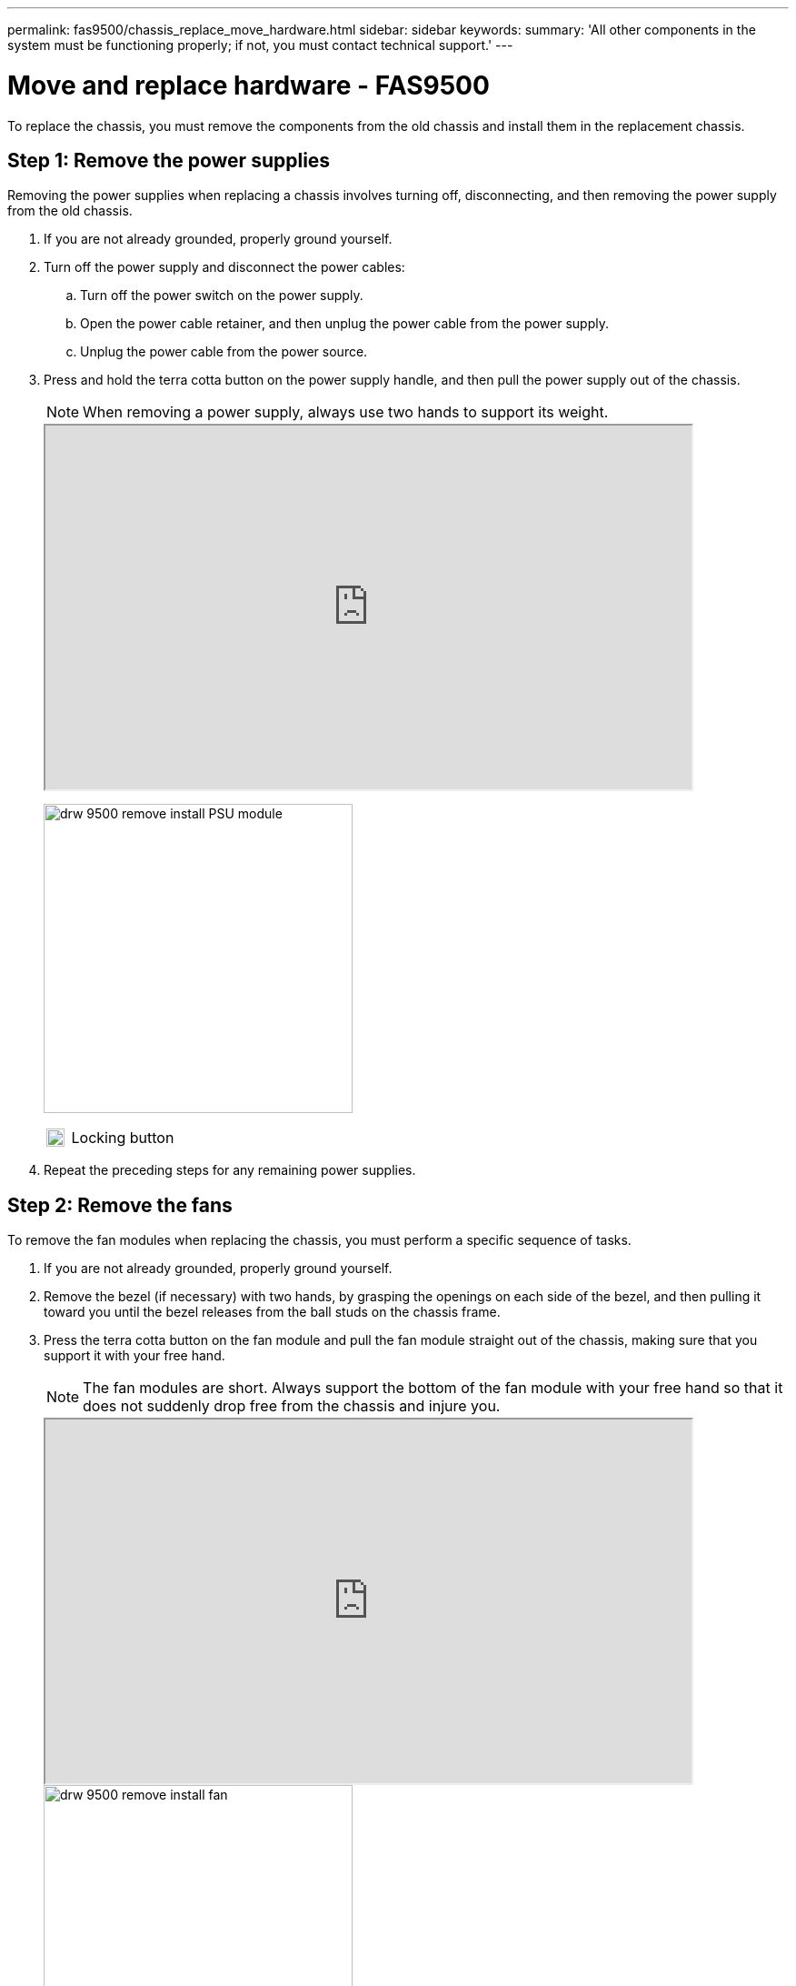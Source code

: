 ---
permalink: fas9500/chassis_replace_move_hardware.html
sidebar: sidebar
keywords:
summary: 'All other components in the system must be functioning properly; if not, you must contact technical support.'
---

= Move and replace hardware - FAS9500
:icons: font
:imagesdir: ../media/

[.lead]
To replace the chassis, you must remove the components from the old chassis and install them in the replacement chassis.

== Step 1: Remove the power supplies

Removing the power supplies when replacing a chassis involves turning off, disconnecting, and then removing the power supply from the old chassis.

. If you are not already grounded, properly ground yourself.
. Turn off the power supply and disconnect the power cables:
 .. Turn off the power switch on the power supply.
 .. Open the power cable retainer, and then unplug the power cable from the power supply.
 .. Unplug the power cable from the power source.
. Press and hold the terra cotta button on the power supply handle, and then pull the power supply out of the chassis.
+
NOTE: When removing a power supply, always use two hands to support its weight.

+
++++
<div class="aspect-ratio"><iframe frameborder="1" height="400" scrolling="auto" src="https://netapp.hosted.panopto.com/Panopto/Pages/embed.aspx?id=590b3414-6ea5-42b2-b7f4-ae78004b86a4" width="711"> </iframe></div>
++++
ifdef::backend-pdf[]
https://netapp.hosted.panopto.com/Panopto/Pages/Viewer.aspx?id=590b3414-6ea5-42b2-b7f4-ae78004b86a4[Animation - Remove/install PSU^]
endif::[]

+
image:../media/drw_9500_remove_install_PSU_module.svg[width=340]
+

[cols="20%,90%"]
|===
a|
image:../media/legend_icon_01.svg[width=20]
a|
Locking button
|===

+
. Repeat the preceding steps for any remaining power supplies.

== Step 2: Remove the fans

To remove the fan modules when replacing the chassis, you must perform a specific sequence of tasks.

. If you are not already grounded, properly ground yourself.
. Remove the bezel (if necessary) with two hands, by grasping the openings on each side of the bezel, and then pulling it toward you until the bezel releases from the ball studs on the chassis frame.
. Press the terra cotta button on the fan module and pull the fan module straight out of the chassis, making sure that you support it with your free hand.
+
NOTE: The fan modules are short. Always support the bottom of the fan module with your free hand so that it does not suddenly drop free from the chassis and injure you.

+
++++
<div class="aspect-ratio"><iframe frameborder="1" height="400" scrolling="auto" src="https://netapp.hosted.panopto.com/Panopto/Pages/embed.aspx?id=86b0ed39-1083-4b3a-9e9c-ae78004c2ffc" width="711"> </iframe></div>
++++
ifdef::backend-pdf[]
https://netapp.hosted.panopto.com/Panopto/Pages/Viewer.aspx?id=86b0ed39-1083-4b3a-9e9c-ae78004c2ffc[Animation - Remove/install fan^]
endif::[]

+
image::../media/drw_9500_remove_install_fan.svg[width=340]
+

[cols="20%,90%"]
|===
a|
image::../media/legend_icon_01.svg[width=20]
a|
Terra cotta release button
a|
image::../media/legend_icon_02.svg[width=20]
a|
Slide fan in/out of chassis
|===

. Set the fan module aside.
. Repeat the preceding steps for any remaining fan modules.

== Step 3: Remove the controller module

To replace the chassis, you must remove the controller module or modules from the old chassis.

. If you are not already grounded, properly ground yourself.
. Unplug the cables from the impaired controller module, and keep track of where the cables were connected.
. Slide the terra cotta button on the cam handle downward until it unlocks.
+
++++
<div class="aspect-ratio"><iframe frameborder="1" height="400" scrolling="auto" src="https://netapp.hosted.panopto.com/Panopto/Pages/embed.aspx?id=5e029a19-8acc-4fa1-be5d-ae78004b365a" width="711"> </iframe></div>
++++
ifdef::backend-pdf[]
https://netapp.hosted.panopto.com/Panopto/Pages/embed.aspx?id=5e029a19-8acc-4fa1-be5d-ae78004b365a[Animation - Remove controller module]
endif::[]

+
image::../media/drw_9500_remove_PCM.svg[width=340]
+

[cols="20%,80%"]
|===
a|
image::../media/legend_icon_01.svg[width=20]
a|
Cam handle release button
a|
image::../media/legend_icon_02.svg[width=20]
a|
Cam handle
|===

. Rotate the cam handle so that it completely disengages the controller module from the chassis, and then slide the controller module out of the chassis.
+
Make sure that you support the bottom of the controller module as you slide it out of the chassis.

. Set the controller module aside in a safe place, and repeat these steps if you have another controller module in the chassis.

== Step 4: Remove the I/O modules

To remove I/O modules from the old chassis, including the NVRAM modules, follow the specific sequence of steps. You do not have to remove the FlashCache module, if present, from the NVRAM module when moving it to a new chassis.

. If you are not already grounded, properly ground yourself.
. Unplug any cabling associated with the target I/O module.
+
Make sure that you label the cables so that you know where they came from.

. Remove the target I/O module from the chassis:
 .. Depress the lettered and numbered cam button.
+
The cam button moves away from the chassis.

 .. Rotate the cam latch down until it is in a horizontal position.
+
The I/O module disengages from the chassis and moves about 1/2 inch out of the I/O slot.

 .. Remove the I/O module from the chassis by pulling on the pull tabs on the sides of the module face.
+
Make sure that you keep track of which slot the I/O module was in.
+
++++
<div class="aspect-ratio"><iframe frameborder="1" height="400" scrolling="auto" src="https://netapp.hosted.panopto.com/Panopto/Pages/embed.aspx?id=0903b1f9-187b-4bb8-9548-ae9b0012bb21" width="711"> </iframe></div>
++++
ifdef::backend-pdf[]
https://netapp.hosted.panopto.com/Panopto/Pages/Viewer.aspx?id=0903b1f9-187b-4bb8-9548-ae9b0012bb21[Animation - Remove/install I/O module^]
endif::[]
+
image::../media/drw_9500_remove_PCIe_module.svg[width=340]
+

[cols="20%,90%"]
|===
a|
image::../media/legend_icon_01.svg[width=20]
a|
Lettered and numbered I/O cam latch
a|
image::../media/legend_icon_02.svg[width=20]
a|
I/O cam latch completely unlocked
|===
+
. Set the I/O module aside.
. Repeat the preceding step for the remaining I/O modules in the old chassis.

== Step 5: Remove the De-stage Controller Power Module

You must remove the de-stage controller power modules from the old chassis in preparation for installing the replacement chassis.

. If you are not already grounded, properly ground yourself.
. Press the terra cotta locking button on the module handle, and then slide the DCPM module out of the chassis.
+
++++
<div class="aspect-ratio"><iframe frameborder="1" height="400" scrolling="auto" src="https://netapp.hosted.panopto.com/Panopto/Pages/embed.aspx?id=c067cf9d-35b8-4fbe-9573-ae78004c2328" width="711"> </iframe></div>
++++
ifdef::backend-pdf[]
https://netapp.hosted.panopto.com/Panopto/Pages/Viewer.aspx?id=c067cf9d-35b8-4fbe-9573-ae78004c2328[Animation - Remove/install DCPM^]
endif::[]

+
image::../media/drw_9500_remove_NV_battery.svg[width=340]
+

[cols="20%,90%"]
|===
a|
image::../media/legend_icon_01.svg[width=20]
a|
DCPM module terra cotta locking button
|===

. Set the DCPM module aside in a safe place and repeat this step for the remaining DCPM module.


== Step 6: Replace a chassis from within the equipment rack or system cabinet

You must remove the existing chassis from the equipment rack or system cabinet before you can install the replacement chassis.

. Remove the screws from the chassis mount points.
+
NOTE: If the system is in a system cabinet, you might need to remove the rear tie-down bracket.

. With the help of two or three people, slide the old chassis off the rack rails in a system cabinet or _L_ brackets in an equipment rack, and then set it aside.
. If you are not already grounded, properly ground yourself.
. Using two or three people, install the replacement chassis into the equipment rack or system cabinet by guiding the chassis onto the rack rails in a system cabinet or _L_ brackets in an equipment rack.
. Slide the chassis all the way into the equipment rack or system cabinet.
. Secure the front of the chassis to the equipment rack or system cabinet, using the screws you removed from the old chassis.
. Secure the rear of the chassis to the equipment rack or system cabinet.
. If you are using the cable management brackets, remove them from the old chassis, and then install them on the replacement chassis.
. If you have not already done so, install the bezel.

== Step 7: Move the USB LED module to the new chassis

Once the new chassis is installed into the rack or cabinet, you must move the USB LED module from the old chassis to the new chassis.
+
++++
<div class="aspect-ratio"><iframe frameborder="1" height="400" scrolling="auto" src="https://netapp.hosted.panopto.com/Panopto/Pages/embed.aspx?id=bc46a3e8-6541-444e-973b-ae78004bf153" width="711"> </iframe></div>
++++
ifdef::backend-pdf[]
https://netapp.hosted.panopto.com/Panopto/Pages/Viewer.aspx?id=bc46a3e8-6541-444e-973b-ae78004bf153[Animation - Remove/install USB module^]
endif::[]

image::../media/drw_9500_remove_replace_LED_mod.svg[width=340]


[cols="20%,80%"]
|===
a|
image::../media/legend_icon_01.svg[width=20]
a|
Eject the module.
a|
image::../media/legend_icon_02.svg[width=20]
a|
Slide out of chassis.
|===

. Locate the USB LED module on the front of the old chassis, directly under the power supply bays.
. Press the black locking button on the right side of the module to release the module from the chassis, and then slide it out of the old chassis.
. Align the edges of the module with the USB LED bay at the bottom-front of the replacement chassis, and gently push the module all the way into the chassis until it clicks into place.

== Step 8: Install the de-stage controller power module when replacing the chassis

Once the replacement chassis is installed into the rack or system cabinet, you must reinstall the de-stage controller power modules into it.

. If you are not already grounded, properly ground yourself.
. Align the end of the DCPM module with the chassis opening, and then gently slide it into the chassis until it clicks into place.
+
NOTE: The module and slot are keyed. Do not force the module into the opening. If the module does not go in easily, realign the module and slide it into the chassis.

. Repeat this step for the remaining DCPM module.

== Step 9: Install fans into the chassis

To install the fan modules when replacing the chassis, you must perform a specific sequence of tasks.

. If you are not already grounded, properly ground yourself.
. Align the edges of the replacement fan module with the opening in the chassis, and then slide it into the chassis until it snaps into place.
+
When inserted into a live system, the amber Attention LED flashes four times when the fan module is successfully inserted into the chassis.

. Repeat these steps for the remaining fan modules.
. Align the bezel with the ball studs, and then gently push the bezel onto the ball studs.

== Step 10: Install I/O modules

To install I/O modules, including the NVRAM/FlashCache modules from the old chassis, follow the specific sequence of steps.

You must have the chassis installed so that you can install the I/O modules into the corresponding slots in the new chassis.

. If you are not already grounded, properly ground yourself.
. After the replacement chassis is installed in the rack or cabinet, install the I/O modules into their corresponding slots in the replacement chassis by gently sliding the I/O module into the slot until the lettered and numbered I/O cam latch begins to engage, and then push the I/O cam latch all the way up to lock the module in place.
. Recable the I/O module, as needed.
. Repeat the preceding step for the remaining I/O modules that you set aside.
+
NOTE: If the old chassis has blank I/O panels, move them to the replacement chassis at this time.

== Step 11: Install the power supplies

Installing the power supplies when replacing a chassis involves installing the power supplies into the replacement chassis, and connecting to the power source.

. If you are not already grounded, properly ground yourself.
. Using both hands, support and align the edges of the power supply with the opening in the system chassis, and then gently push the power supply into the chassis until it locks into place.
+
The power supplies are keyed and can only be installed one way.
+
IMPORTANT: Do not use excessive force when sliding the power supply into the system. You can damage the connector.

. Reconnect the power cable and secure it to the power supply using the power cable locking mechanism.
+
IMPORTANT: Only connect the power cable to the power supply. Do not connect the power cable to a power source at this time.

. Repeat the preceding steps for any remaining power supplies.

== Step 12: Install the controller

After you install the controller module and any other components into the new chassis, boot it to a state where you can run the interconnect diagnostic test.

. If you are not already grounded, properly ground yourself.
. Align the end of the controller module with the opening in the chassis, and then gently push the controller module halfway into the system.
+
NOTE: Do not completely insert the controller module in the chassis until instructed to do so.

. Recable the console to the controller module, and then reconnect the management port.
. Connect the power supplies to different power sources, and then turn them on.
. With the cam handle in the open position, slide the controller module into the chassis and firmly push the controller module in until it meets the midplane and is fully seated, and then close the cam handle until it clicks into the locked position.
+
IMPORTANT: Do not use excessive force when sliding the controller module into the chassis; you might damage the connectors.
+
The controller module begins to boot as soon as it is fully seated in the chassis.

. Repeat the preceding steps to install the second controller into the new chassis.
. Boot each node to Maintenance mode:
 .. As each node starts the booting, press `Ctrl-C` to interrupt the boot process when you see the message Press Ctrl-C for Boot Menu.
+
NOTE: If you miss the prompt and the controller modules boot to ONTAP, enter `halt`, and then at the LOADER prompt enter `boot_ontap`, press `Ctrl-C` when prompted, and then repeat this step.

 .. From the boot menu, select the option for Maintenance mode.
